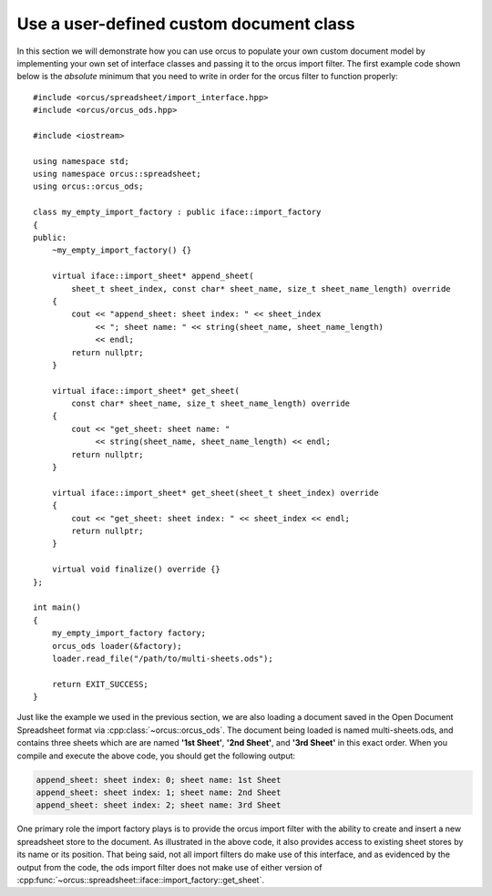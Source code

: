 
.. highlight:: cpp

Use a user-defined custom document class
========================================

In this section we will demonstrate how you can use orcus to populate your own
custom document model by implementing your own set of interface classes and
passing it to the orcus import filter.  The first example code shown below is
the *absolute* minimum that you need to write in order for the orcus filter
to function properly::

    #include <orcus/spreadsheet/import_interface.hpp>
    #include <orcus/orcus_ods.hpp>

    #include <iostream>

    using namespace std;
    using namespace orcus::spreadsheet;
    using orcus::orcus_ods;

    class my_empty_import_factory : public iface::import_factory
    {
    public:
        ~my_empty_import_factory() {}

        virtual iface::import_sheet* append_sheet(
            sheet_t sheet_index, const char* sheet_name, size_t sheet_name_length) override
        {
            cout << "append_sheet: sheet index: " << sheet_index
                 << "; sheet name: " << string(sheet_name, sheet_name_length)
                 << endl;
            return nullptr;
        }

        virtual iface::import_sheet* get_sheet(
            const char* sheet_name, size_t sheet_name_length) override
        {
            cout << "get_sheet: sheet name: "
                 << string(sheet_name, sheet_name_length) << endl;
            return nullptr;
        }

        virtual iface::import_sheet* get_sheet(sheet_t sheet_index) override
        {
            cout << "get_sheet: sheet index: " << sheet_index << endl;
            return nullptr;
        }

        virtual void finalize() override {}
    };

    int main()
    {
        my_empty_import_factory factory;
        orcus_ods loader(&factory);
        loader.read_file("/path/to/multi-sheets.ods");

        return EXIT_SUCCESS;
    }

Just like the example we used in the previous section, we are also loading a
document saved in the Open Document Spreadsheet format via
:cpp:class:`~orcus::orcus_ods`.  The document being loaded is named
multi-sheets.ods, and contains three sheets which are are named **'1st
Sheet'**, **'2nd Sheet'**, and **'3rd Sheet'** in this exact order.  When you
compile and execute the above code, you should get the following output:

.. code-block:: text

    append_sheet: sheet index: 0; sheet name: 1st Sheet
    append_sheet: sheet index: 1; sheet name: 2nd Sheet
    append_sheet: sheet index: 2; sheet name: 3rd Sheet

One primary role the import factory plays is to provide the orcus import
filter with the ability to create and insert a new spreadsheet store to the
document.  As illustrated in the above code, it also provides access to
existing sheet stores by its name or its position.  That being said, not all
import filters do make use of this interface, and as evidenced by the output
from the code, the ods import filter does not make use of either version of
:cpp:func:`~orcus::spreadsheet::iface::import_factory::get_sheet`.
